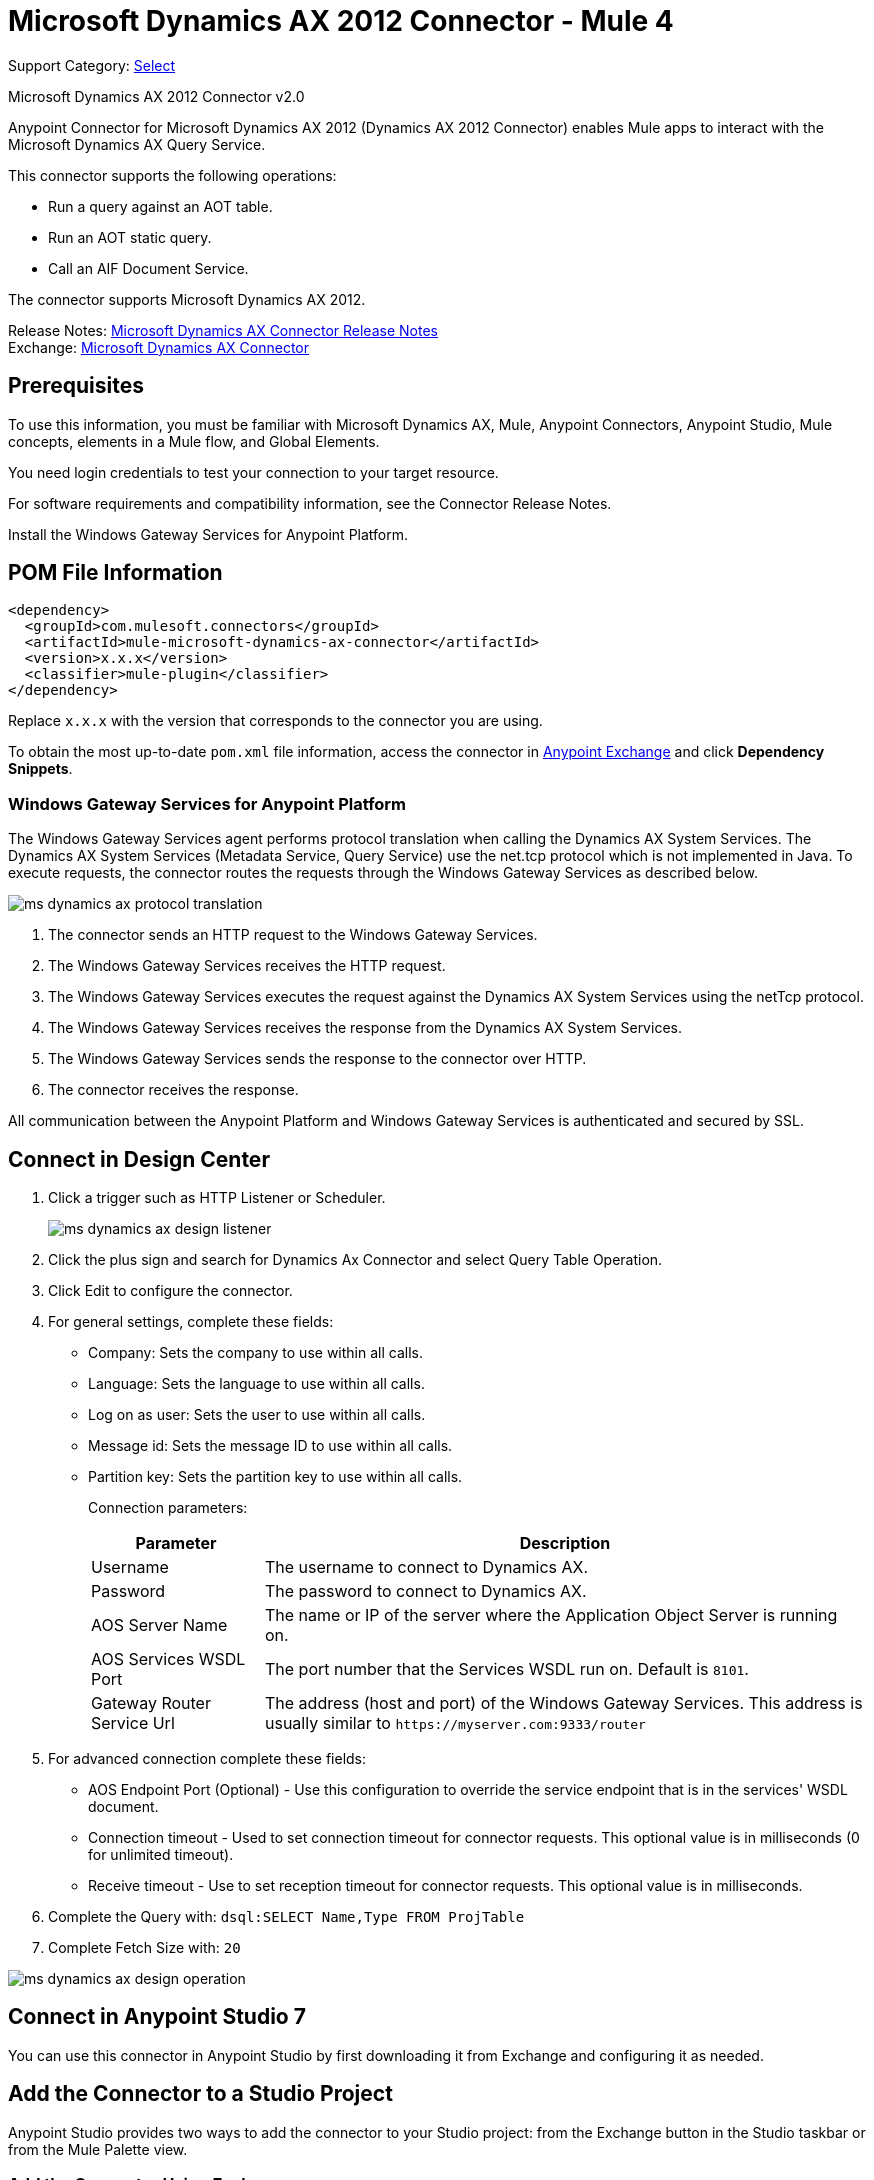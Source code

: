 = Microsoft Dynamics AX 2012 Connector - Mule 4
:page-aliases: connectors::ms-dynamics/ms-dynamics-ax-connector.adoc

Support Category: https://www.mulesoft.com/legal/versioning-back-support-policy#anypoint-connectors[Select]

Microsoft Dynamics AX 2012 Connector v2.0

Anypoint Connector for Microsoft Dynamics AX 2012 (Dynamics AX 2012 Connector) enables Mule apps to interact with the Microsoft Dynamics AX Query Service.

This connector supports the following operations:

* Run a query against an AOT table.
* Run an AOT static query.
* Call an AIF Document Service.

The connector supports Microsoft Dynamics AX 2012.

Release Notes: xref:release-notes::connector/ms-dynamics-ax-connector-release-notes-mule-4.adoc[Microsoft Dynamics AX Connector Release Notes] +
Exchange: https://www.mulesoft.com/exchange/com.mulesoft.connectors/mule-microsoft-dynamics-ax-connector/[Microsoft Dynamics AX Connector]

== Prerequisites

To use this information, you must be familiar with Microsoft Dynamics AX, Mule, Anypoint Connectors, Anypoint Studio, Mule concepts, elements in a Mule flow, and Global Elements.

You need login credentials to test your connection to your target resource.

For software requirements and compatibility
information, see the Connector Release Notes.

Install the Windows Gateway Services for Anypoint Platform.

== POM File Information

[source,xml,linenums]
----
<dependency>
  <groupId>com.mulesoft.connectors</groupId>
  <artifactId>mule-microsoft-dynamics-ax-connector</artifactId>
  <version>x.x.x</version>
  <classifier>mule-plugin</classifier>
</dependency>
----

Replace `x.x.x` with the version that corresponds to the connector you are using.

To obtain the most up-to-date `pom.xml` file information, access the connector in https://www.mulesoft.com/exchange/[Anypoint Exchange] and click *Dependency Snippets*.


=== Windows Gateway Services for Anypoint Platform

The Windows Gateway Services agent performs protocol translation when calling the Dynamics AX System Services.
The Dynamics AX System Services (Metadata Service, Query Service) use the net.tcp protocol which is not implemented in Java.
To execute requests, the connector routes the requests through the Windows Gateway Services as described below.

image::ms-dynamics-ax-protocol-translation.png[]

. The connector sends an HTTP request to the Windows Gateway Services.
. The Windows Gateway Services receives the HTTP request.
. The Windows Gateway Services executes the request against the Dynamics AX System Services using the netTcp protocol.
. The Windows Gateway Services receives the response from the Dynamics AX System Services.
. The Windows Gateway Services sends the response to the connector over HTTP.
. The connector receives the response.

All communication between the Anypoint Platform and Windows Gateway Services is authenticated and secured by SSL.


== Connect in Design Center

. Click a trigger such as HTTP Listener or Scheduler.
+
image::ms-dynamics-ax-design-listener.png[]
+
. Click the plus sign and search for Dynamics Ax Connector and select Query Table Operation.
. Click Edit to configure the connector.
. For general settings, complete these fields:
+
** Company: Sets the company to use within all calls.
** Language: Sets the language to use within all calls.
** Log on as user: Sets the user to use within all calls.
** Message id: Sets the message ID to use within all calls.
** Partition key: Sets the partition key to use within all calls.
+
Connection parameters:
+
[cols="2,7", options="header"]
|===
|Parameter
|Description

|Username
|The username to connect to Dynamics AX.

|Password
|The password to connect to Dynamics AX.

|AOS Server Name
|The name or IP of the server where the Application Object Server is running on.

|AOS Services WSDL Port
|The port number that the Services WSDL run on. Default is `8101`.

|Gateway Router Service Url
|The address (host and port) of the Windows Gateway Services. This address is usually similar to `+https://myserver.com:9333/router+`
|===
+
. For advanced connection complete these fields:
+
** AOS Endpoint Port (Optional) - Use this configuration to override the service endpoint that is in the services' WSDL document.
** Connection timeout - Used to set connection timeout for connector requests. This optional value is in milliseconds (0 for unlimited timeout).
** Receive timeout - Use to set reception timeout for connector requests. This optional value is in milliseconds.
+
. Complete the Query with: `dsql:SELECT Name,Type FROM ProjTable`
. Complete Fetch Size with: `20`

image::ms-dynamics-ax-design-operation.png[]

== Connect in Anypoint Studio 7

You can use this connector in Anypoint Studio by first downloading it from Exchange
and configuring it as needed.

== Add the Connector to a Studio Project

Anypoint Studio provides two ways to add the connector to your Studio project: from the Exchange button in the Studio taskbar or from the Mule Palette view.

=== Add the Connector Using Exchange

. In Studio, create a Mule project.
. Click the Exchange icon *(X)* in the upper-left of the Studio task bar.
. In Exchange, click *Login* and supply your Anypoint Platform username and password.
. In Exchange, search for "ax".
. Select the connector and click *Add to project*.
. Follow the prompts to install the connector.

=== Add the Connector in Studio

. In Studio, create a Mule project.
. In the Mule Palette view, click *(X) Search in Exchange*.
. In *Add Modules to Project*, type "ax" in the search field.
. Click this connector's name in *Available modules*.
. Click *Add*.
. Click *Finish*.

=== Configure in Studio

. Drag a connector operation to the Studio Canvas.
+
image::ms-dynamics-ax-component.png[]
+
. For general settings complete these fields:
+
image::ms-dynamics-ax-any-config.png[]
+
** Company: Sets the company to use within all calls.
** Language: Sets the language to use within all calls.
** Log on as user: Sets the user to use within all calls.
** Message id: Sets the message ID to use within all calls.
** Partition key: Sets the partition key to use within all calls.
+
Connection parameters:
+
[cols="2,7", options="header"]
|===
|Parameter
|Description

|Username
|The username to connect to Dynamics AX.

|Password
|The password to connect to Dynamics AX.

|AOS Server Name
|The name or IP of the server where the Application Object Server is running.

|AOS Services WSDL Port
|The port number that the Services WSDL run on. Default is `8101`.

|Gateway Router Service Url
|The address (host and port) of the Windows Gateway Services. This address is usually similar to `+https://myserver.com:9333/router+`
|===

For advanced connection complete these fields:

image::ms-dynamics-ax-any-advanced-config.png[]

** AOS Endpoint Port (Optional) - Use this configuration to override the service endpoint that is in the services' WSDL document.
** Connection timeout - Used to set connection timeout for connector requests. This optional value is in milliseconds (0 for unlimited timeout).
** Receive timeout - Use to set reception timeout for connector requests. This optional value is in milliseconds.

== Use Case: Query Table

. Add an HTTP Listener to the flow.
. Click the green plus sign to configure it.
. Set Host to localhost and Port to 8080.
. Click OK.
. Add Query Table operation from Microsoft Dynamics AX pallette.
. Configure connection by clicking on the green plus sign
. Set the above mentioned fields
. Complete the Query parameter with `dsql:Select Name from ProjTable`
. Add a Transform Message and set it with following:
+
[source,dataweave,linenums]
----
%dw 2.0
output application/json
payload
----
+
. Perform a curl to `localhost:8080`

== Use Case XML

[source,xml,linenums]
----
<?xml version="1.0" encoding="UTF-8"?>

<mule xmlns:ee="http://www.mulesoft.org/schema/mule/ee/core"
      xmlns:microsoft-dynamics-ax="http://www.mulesoft.org/schema/mule/microsoft-dynamics-ax"
      xmlns:http="http://www.mulesoft.org/schema/mule/http"
      xmlns="http://www.mulesoft.org/schema/mule/core"
      xmlns:doc="http://www.mulesoft.org/schema/mule/documentation"
      xmlns:xsi="http://www.w3.org/2001/XMLSchema-instance"
      xsi:schemaLocation="http://www.mulesoft.org/schema/mule/core
      http://www.mulesoft.org/schema/mule/core/current/mule.xsd
http://www.mulesoft.org/schema/mule/http
http://www.mulesoft.org/schema/mule/http/current/mule-http.xsd
http://www.mulesoft.org/schema/mule/microsoft-dynamics-ax
http://www.mulesoft.org/schema/mule/microsoft-dynamics-ax/current/mule-microsoft-dynamics-ax.xsd
http://www.mulesoft.org/schema/mule/ee/core
http://www.mulesoft.org/schema/mule/ee/core/current/mule-ee.xsd">
    <configuration-properties file="mule-app.properties"/>

    <http:listener-config name="HTTP_Listener_config" doc:name="HTTP Listener config">
        <http:listener-connection host="localhost" port="8082"/>
    </http:listener-config>

    <microsoft-dynamics-ax:dynamics-ax-config name="Microsoft_Dynamics_AX_Dynamics_AX"
         doc:name="Microsoft Dynamics AX Dynamics AX">
        <microsoft-dynamics-ax:soap-connection disableCnCheck="true"
         gatewayRouterServiceAddress="${gateway-connection-config.gatewayRouterServiceAddress}"
         username="${gateway-connection-config.username}"
         password="${gateway-connection-config.password}"
         aosServerName="${gateway-connection-config.aosServerName}"
         aosWsdlPort="${gateway-connection-config.aosWsdlPort}"/>
    </microsoft-dynamics-ax:dynamics-ax-config>

    <flow name="dynamics-old-ax-demoFlow2">
        <http:listener doc:name="Listener" config-ref="HTTP_Listener_config" path="/query"/>
        <set-payload value="#[attributes.queryParams.queryToExecute]" doc:name="Set Payload"/>
        <microsoft-dynamics-ax:query-table itemsPerPage="5" doc:name="Query table"
              config-ref="Microsoft_Dynamics_AX_Dynamics_AX">
            <microsoft-dynamics-ax:query>#[payload]</microsoft-dynamics-ax:query>
        </microsoft-dynamics-ax:query-table>
        <ee:transform doc:name="Transform Message">
            <ee:message>
                <ee:set-payload><![CDATA[%dw 2.0
output application/json
---
payload]]></ee:set-payload>
            </ee:message>
        </ee:transform>
    </flow>

</mule>
----

image::ms-dynamics-ax-use-case.png[]

== See Also

* xref:msmq-connector::windows-gw-services-guide.adoc[Windows Gateway Services Guide]
* Run a query against an https://msdn.microsoft.com/EN-US/library/bb314725.aspx[AOT table]
* Run an https://msdn.microsoft.com/en-us/library/bb394994.aspx[AOT static query]
* Call an https://technet.microsoft.com/EN-US/library/bb496530.aspx[AIF Document Service]
* https://help.mulesoft.com[MuleSoft Help Center]
